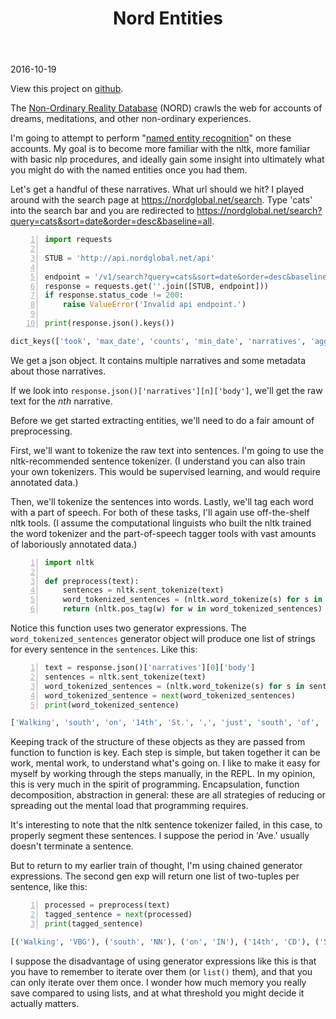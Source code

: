 #+OPTIONS: toc:nil
#+HTML_HEAD: <link href="../css/solarized-dark.css" rel="stylesheet" />
#+HTML_LINK_HOME: ../index.html
#+TITLE: Nord Entities
2016-10-19

View this project on [[https://github.com/mastokley/nord_entities][github]].

The [[https://nordglobal.net][Non-Ordinary Reality Database]] (NORD) crawls the web for accounts of dreams, meditations, and other non-ordinary experiences.

I'm going to attempt to perform "[[https://en.wikipedia.org/wiki/Named-entity_recognition][named entity recognition]]" on these accounts. My goal is to become more familiar with the nltk, more familiar with basic nlp procedures, and ideally gain some insight into ultimately what you might do with the named entities once you had them.

Let's get a handful of these narratives. What url should we hit? I played around with the search page at https://nordglobal.net/search. Type 'cats' into the search bar and you are redirected to https://nordglobal.net/search?query=cats&sort=date&order=desc&baseline=all.

#+BEGIN_SRC python -n
import requests

STUB = 'http://api.nordglobal.net/api'

endpoint = '/v1/search?query=cats&sort=date&order=desc&baseline=all'
response = requests.get(''.join([STUB, endpoint]))
if response.status_code != 200:
    raise ValueError('Invalid api endpoint.')

print(response.json().keys())
#+END_SRC

#+BEGIN_SRC python
dict_keys(['took', 'max_date', 'counts', 'min_date', 'narratives', 'aggregations', 'hits'])
#+END_SRC

We get a json object. It contains multiple narratives and some metadata about those narratives.

If we look into ~response.json()['narratives'][n]['body']~, we'll get the raw text for the /nth/ narrative.

Before we get started extracting entities, we'll need to do a fair amount of preprocessing.

First, we'll want to tokenize the raw text into sentences. I'm going to use the nltk-recommended sentence tokenizer. (I understand you can also train your own tokenizers. This would be supervised learning, and would require annotated data.)

Then, we'll tokenize the sentences into words. Lastly, we'll tag each word with a part of speech. For both of these tasks, I'll again use off-the-shelf nltk tools. (I assume the computational linguists who built the nltk trained the word tokenizer and the part-of-speech tagger tools with vast amounts of laboriously annotated data.)

#+BEGIN_SRC python -n
import nltk

def preprocess(text):
    sentences = nltk.sent_tokenize(text)
    word_tokenized_sentences = (nltk.word_tokenize(s) for s in sentences)
    return (nltk.pos_tag(w) for w in word_tokenized_sentences)
#+END_SRC

Notice this function uses two generator expressions. The ~word_tokenized_sentences~ generator object will produce one list of strings for every sentence in the ~sentences~. Like this:

#+BEGIN_SRC python -n
text = response.json()['narratives'][0]['body']
sentences = nltk.sent_tokenize(text)
word_tokenized_sentences = (nltk.word_tokenize(s) for s in sentences)
word_tokenized_sentence = next(word_tokenized_sentences)
print(word_tokenized_sentence)
#+END_SRC

#+BEGIN_SRC python
['Walking', 'south', 'on', '14th', 'St.', ',', 'just', 'south', 'of', 'Pennsylvania', 'Ave.', 'Street', 'was', 'very', 'muddy', '.']
#+END_SRC

Keeping track of the structure of these objects as they are passed from function to function is key. Each step is simple, but taken together it can be work, mental work, to understand what's going on. I like to make it easy for myself by working through the steps manually, in the REPL. In my opinion, this is very much in the spirit of programming. Encapsulation, function decomposition, abstraction in general: these are all strategies of reducing or spreading out the mental load that programming requires.

It's interesting to note that the nltk sentence tokenizer failed, in this case, to properly segment these sentences. I suppose the period in 'Ave.' usually doesn't terminate a sentence.

But to return to my earlier train of thought, I'm using chained generator expressions. The second gen exp will return one list of two-tuples per sentence, like this:

#+BEGIN_SRC python -n
processed = preprocess(text)
tagged_sentence = next(processed)
print(tagged_sentence)
#+END_SRC

#+BEGIN_SRC python
[('Walking', 'VBG'), ('south', 'NN'), ('on', 'IN'), ('14th', 'CD'), ('St.', 'NNP'), (',', ','), ('just', 'RB'), ('south', 'NN'), ('of', 'IN'), ('Pennsylvania', 'NNP'), ('Ave.', 'NNP'), ('Street', 'NNP'), ('was', 'VBD'), ('very', 'RB'), ('muddy', 'JJ'), ('.', '.')]
#+END_SRC

I suppose the disadvantage of using generator expressions like this is that you have to remember to iterate over them (or ~list()~ them), and that you can only iterate over them once. I wonder how much memory you really save compared to using lists, and at what threshold you might decide it actually matters.
